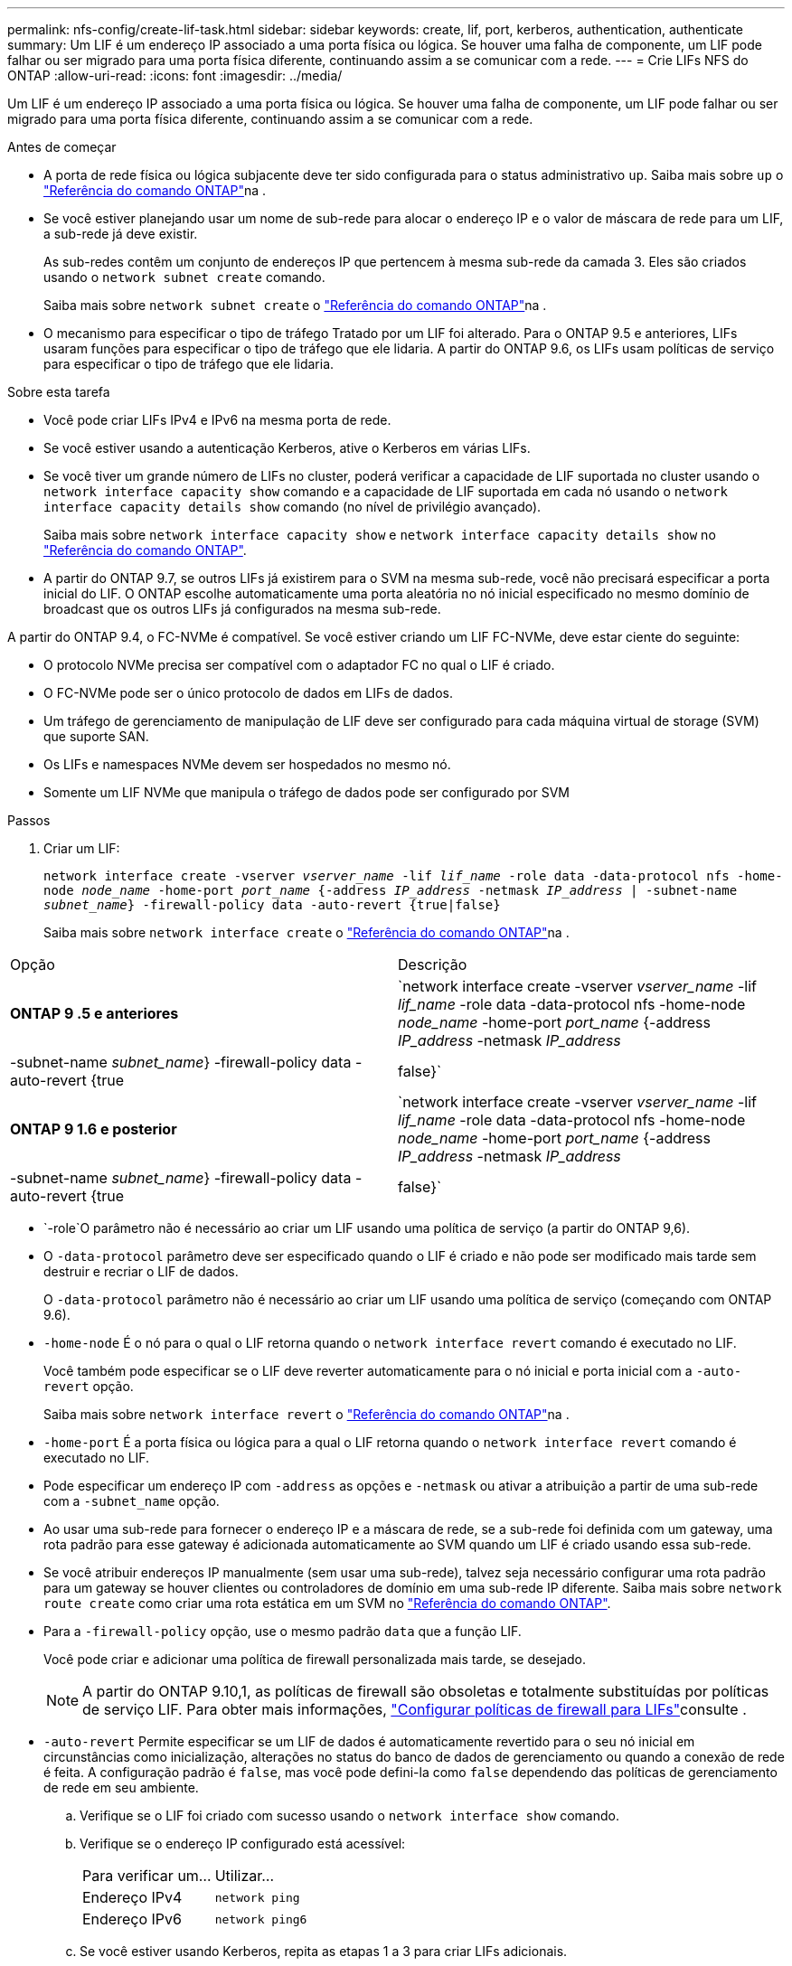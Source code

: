 ---
permalink: nfs-config/create-lif-task.html 
sidebar: sidebar 
keywords: create, lif, port, kerberos, authentication, authenticate 
summary: Um LIF é um endereço IP associado a uma porta física ou lógica. Se houver uma falha de componente, um LIF pode falhar ou ser migrado para uma porta física diferente, continuando assim a se comunicar com a rede. 
---
= Crie LIFs NFS do ONTAP
:allow-uri-read: 
:icons: font
:imagesdir: ../media/


[role="lead"]
Um LIF é um endereço IP associado a uma porta física ou lógica. Se houver uma falha de componente, um LIF pode falhar ou ser migrado para uma porta física diferente, continuando assim a se comunicar com a rede.

.Antes de começar
* A porta de rede física ou lógica subjacente deve ter sido configurada para o status administrativo `up`. Saiba mais sobre `up` o link:https://docs.netapp.com/us-en/ontap-cli/up.html["Referência do comando ONTAP"^]na .
* Se você estiver planejando usar um nome de sub-rede para alocar o endereço IP e o valor de máscara de rede para um LIF, a sub-rede já deve existir.
+
As sub-redes contêm um conjunto de endereços IP que pertencem à mesma sub-rede da camada 3. Eles são criados usando o `network subnet create` comando.

+
Saiba mais sobre `network subnet create` o link:https://docs.netapp.com/us-en/ontap-cli/network-subnet-create.html["Referência do comando ONTAP"^]na .

* O mecanismo para especificar o tipo de tráfego Tratado por um LIF foi alterado. Para o ONTAP 9.5 e anteriores, LIFs usaram funções para especificar o tipo de tráfego que ele lidaria. A partir do ONTAP 9.6, os LIFs usam políticas de serviço para especificar o tipo de tráfego que ele lidaria.


.Sobre esta tarefa
* Você pode criar LIFs IPv4 e IPv6 na mesma porta de rede.
* Se você estiver usando a autenticação Kerberos, ative o Kerberos em várias LIFs.
* Se você tiver um grande número de LIFs no cluster, poderá verificar a capacidade de LIF suportada no cluster usando o `network interface capacity show` comando e a capacidade de LIF suportada em cada nó usando o `network interface capacity details show` comando (no nível de privilégio avançado).
+
Saiba mais sobre `network interface capacity show` e `network interface capacity details show` no link:https://docs.netapp.com/us-en/ontap-cli/search.html?q=network+interface+capacity+show["Referência do comando ONTAP"^].

* A partir do ONTAP 9.7, se outros LIFs já existirem para o SVM na mesma sub-rede, você não precisará especificar a porta inicial do LIF. O ONTAP escolhe automaticamente uma porta aleatória no nó inicial especificado no mesmo domínio de broadcast que os outros LIFs já configurados na mesma sub-rede.


A partir do ONTAP 9.4, o FC-NVMe é compatível. Se você estiver criando um LIF FC-NVMe, deve estar ciente do seguinte:

* O protocolo NVMe precisa ser compatível com o adaptador FC no qual o LIF é criado.
* O FC-NVMe pode ser o único protocolo de dados em LIFs de dados.
* Um tráfego de gerenciamento de manipulação de LIF deve ser configurado para cada máquina virtual de storage (SVM) que suporte SAN.
* Os LIFs e namespaces NVMe devem ser hospedados no mesmo nó.
* Somente um LIF NVMe que manipula o tráfego de dados pode ser configurado por SVM


.Passos
. Criar um LIF:
+
`network interface create -vserver _vserver_name_ -lif _lif_name_ -role data -data-protocol nfs -home-node _node_name_ -home-port _port_name_ {-address _IP_address_ -netmask _IP_address_ | -subnet-name _subnet_name_} -firewall-policy data -auto-revert {true|false}`

+
Saiba mais sobre `network interface create` o link:https://docs.netapp.com/us-en/ontap-cli/network-interface-create.html["Referência do comando ONTAP"^]na .



|===


| Opção | Descrição 


 a| 
*ONTAP 9 .5 e anteriores*
 a| 
`network interface create -vserver _vserver_name_ -lif _lif_name_ -role data -data-protocol nfs -home-node _node_name_ -home-port _port_name_ {-address _IP_address_ -netmask _IP_address_ | -subnet-name _subnet_name_} -firewall-policy data -auto-revert {true|false}`



 a| 
*ONTAP 9 1.6 e posterior*
 a| 
`network interface create -vserver _vserver_name_ -lif _lif_name_ -role data -data-protocol nfs -home-node _node_name_ -home-port _port_name_ {-address _IP_address_ -netmask _IP_address_ | -subnet-name _subnet_name_} -firewall-policy data -auto-revert {true|false}`

|===
*  `-role`O parâmetro não é necessário ao criar um LIF usando uma política de serviço (a partir do ONTAP 9,6).
* O `-data-protocol` parâmetro deve ser especificado quando o LIF é criado e não pode ser modificado mais tarde sem destruir e recriar o LIF de dados.
+
O `-data-protocol` parâmetro não é necessário ao criar um LIF usando uma política de serviço (começando com ONTAP 9.6).

* `-home-node` É o nó para o qual o LIF retorna quando o `network interface revert` comando é executado no LIF.
+
Você também pode especificar se o LIF deve reverter automaticamente para o nó inicial e porta inicial com a `-auto-revert` opção.

+
Saiba mais sobre `network interface revert` o link:https://docs.netapp.com/us-en/ontap-cli/network-interface-revert.html["Referência do comando ONTAP"^]na .

* `-home-port` É a porta física ou lógica para a qual o LIF retorna quando o `network interface revert` comando é executado no LIF.
* Pode especificar um endereço IP com `-address` as opções e `-netmask` ou ativar a atribuição a partir de uma sub-rede com a `-subnet_name` opção.
* Ao usar uma sub-rede para fornecer o endereço IP e a máscara de rede, se a sub-rede foi definida com um gateway, uma rota padrão para esse gateway é adicionada automaticamente ao SVM quando um LIF é criado usando essa sub-rede.
* Se você atribuir endereços IP manualmente (sem usar uma sub-rede), talvez seja necessário configurar uma rota padrão para um gateway se houver clientes ou controladores de domínio em uma sub-rede IP diferente. Saiba mais sobre `network route create` como criar uma rota estática em um SVM no link:https://docs.netapp.com/us-en/ontap-cli/network-route-create.html["Referência do comando ONTAP"^].
* Para a `-firewall-policy` opção, use o mesmo padrão `data` que a função LIF.
+
Você pode criar e adicionar uma política de firewall personalizada mais tarde, se desejado.

+

NOTE: A partir do ONTAP 9.10,1, as políticas de firewall são obsoletas e totalmente substituídas por políticas de serviço LIF. Para obter mais informações, link:../networking/configure_firewall_policies_for_lifs.html["Configurar políticas de firewall para LIFs"]consulte .

* `-auto-revert` Permite especificar se um LIF de dados é automaticamente revertido para o seu nó inicial em circunstâncias como inicialização, alterações no status do banco de dados de gerenciamento ou quando a conexão de rede é feita. A configuração padrão é `false`, mas você pode defini-la como `false` dependendo das políticas de gerenciamento de rede em seu ambiente.
+
.. Verifique se o LIF foi criado com sucesso usando o `network interface show` comando.
.. Verifique se o endereço IP configurado está acessível:
+
|===


| Para verificar um... | Utilizar... 


 a| 
Endereço IPv4
 a| 
`network ping`



 a| 
Endereço IPv6
 a| 
`network ping6`

|===
.. Se você estiver usando Kerberos, repita as etapas 1 a 3 para criar LIFs adicionais.
+
O Kerberos deve ser habilitado separadamente em cada um desses LIFs.





.Exemplos
O comando a seguir cria um LIF e especifica os valores de endereço IP e máscara de rede usando os `-address` parâmetros e `-netmask`:

[listing]
----
network interface create -vserver vs1.example.com -lif datalif1 -role data -data-protocol nfs -home-node node-4 -home-port e1c -address 192.0.2.145 -netmask 255.255.255.0 -firewall-policy data -auto-revert true
----
O comando a seguir cria um LIF e atribui valores de endereço IP e máscara de rede da sub-rede especificada (chamado client1_sub):

[listing]
----
network interface create -vserver vs3.example.com -lif datalif3 -role data -data-protocol nfs -home-node node-3 -home-port e1c -subnet-name client1_sub -firewall-policy data -auto-revert true
----
O comando a seguir mostra todas as LIFs no cluster-1. Os LIFs de dados datalif1 e datalif3 são configurados com endereços IPv4 e o datalif4 é configurado com um endereço IPv6:

[listing]
----
network interface show

            Logical    Status     Network          Current      Current Is
Vserver     Interface  Admin/Oper Address/Mask     Node         Port    Home
----------- ---------- ---------- ---------------- ------------ ------- ----
cluster-1
            cluster_mgmt up/up    192.0.2.3/24     node-1       e1a     true
node-1
            clus1        up/up    192.0.2.12/24    node-1       e0a     true
            clus2        up/up    192.0.2.13/24    node-1       e0b     true
            mgmt1        up/up    192.0.2.68/24    node-1       e1a     true
node-2
            clus1        up/up    192.0.2.14/24    node-2       e0a     true
            clus2        up/up    192.0.2.15/24    node-2       e0b     true
            mgmt1        up/up    192.0.2.69/24    node-2       e1a     true
vs1.example.com
            datalif1     up/down  192.0.2.145/30   node-1       e1c     true
vs3.example.com
            datalif3     up/up    192.0.2.146/30   node-2       e0c     true
            datalif4     up/up    2001::2/64       node-2       e0c     true
5 entries were displayed.
----
O comando a seguir mostra como criar um LIF de dados nas atribuído com a `default-data-files` política de serviço:

[listing]
----
network interface create -vserver vs1 -lif lif2 -home-node node2 -homeport e0d -service-policy default-data-files -subnet-name ipspace1
----
.Informações relacionadas
* link:https://docs.netapp.com/us-en/ontap-cli/network-ping.html["ping de rede"^]
* link:https://docs.netapp.com/us-en/ontap-cli/search.html?q=network+interface["interface de rede"^]

